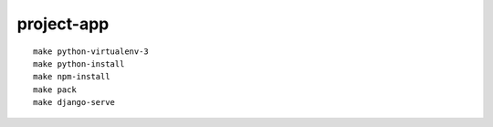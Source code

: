 project-app
================================================================================

.. image:: screenshot.png

::

    make python-virtualenv-3
    make python-install
    make npm-install
    make pack
    make django-serve
